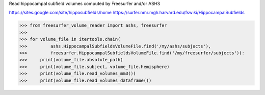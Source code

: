 Read hippocampal subfield volumes computed by Freesurfer and/or ASHS

https://sites.google.com/site/hipposubfields/home
https://surfer.nmr.mgh.harvard.edu/fswiki/HippocampalSubfields

>>> from freesurfer_volume_reader import ashs, freesurfer
>>>
>>> for volume_file in itertools.chain(
>>>         ashs.HippocampalSubfieldsVolumeFile.find('/my/ashs/subjects'),
>>>         freesurfer.HippocampalSubfieldsVolumeFile.find('/my/freesurfer/subjects')):
>>>     print(volume_file.absolute_path)
>>>     print(volume_file.subject, volume_file.hemisphere)
>>>     print(volume_file.read_volumes_mm3())
>>>     print(volume_file.read_volumes_dataframe())


